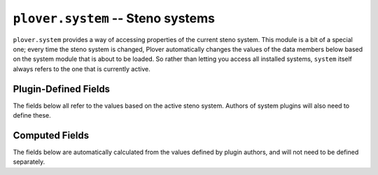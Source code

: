 ``plover.system`` -- Steno systems
==================================

``plover.system`` provides a way of accessing properties of the current steno
system. This module is a bit of a special one; every time the steno system is
changed, Plover automatically changes the values of the data members below
based on the system module that is about to be loaded. So rather than letting
you access all installed systems, ``system`` itself always refers to the one
that is currently active.

.. py:module:: plover.system

.. function:: setup(name)

    Find a system plugin named `name`, then change the values of the
    data members such that they all refer to the steno system described by that
    plugin.

    :param name: The full name of the new steno system.
    :type name: str
    :raises: KeyError if there is no plugin by this name.

Plugin-Defined Fields
---------------------

The fields below all refer to the values based on the active steno system.
Authors of system plugins will also need to define these.

.. data:: KEYS

    A tuple of all the keys in the system. This should be given in
    *steno order*, i.e. the order they should appear on the paper tape, and
    the order they should be used to form strokes in.

    Each key **must** be one of the following:

      * a *left-hand key*, which has a hyphen following the letter
        (e.g. ``S-``);

      * a *right-hand key*, which has a hyphen preceding the letter
        (e.g. ``-F``);

      * a key that does not belong to either hand and does not have a hyphen
        (e.g. ``#`` or ``*``).

    Key names **must** be one letter long, excluding the hyphen, and may
    consist of any letter or symbol except space, ``-`` and ``/``.

    Key names *may* be either lowercase or uppercase, but uppercase key names
    are preferred unless required to disambiguate between letters on the same
    side, or the official documents for the steno theory use this notation.
    For example, the Spanish Melani system uses casing to disambiguate between
    the thumb key vowels (``I-``, ``A-``, ``-E``, ``-O``) and the final bank
    vowels (``-i``, ``-e``, ``-a``, ``-o``), but the Italian Michela system
    uses uppercase on all left-bank keys and lowercase on all right-bank keys.

    :type: Tuple[str]

.. data:: IMPLICIT_HYPHEN_KEYS

    A tuple of all keys in :data:`KEYS` that, when included in a stroke, will
    cause the string representation of that stroke to not have a hyphen.

    Many systems require a hyphen to separate the left and right sides of a
    stroke in steno notation; for example, ``K-R`` in English Stenotype is
    interpreted as pressing the *left*-hand ``K-`` key and the *right*-hand
    ``-R`` key. However, if one of the keys in that stroke is also in
    :data:`IMPLICIT_HYPHEN_KEYS`, then the hyphen is omitted, such as the
    ``A-`` key in ``KAT`` (``K-``, ``A-``, ``-T``).

    If you want your system to simply display all the keys in order without a
    hyphen, *and* there are no keys of the same label on either side, set this
    field to be equivalent to :data:`KEYS`.

    :type: Tuple[str]

.. data:: NUMBER_KEY

    If the system has a designated key that is used to enter numbers, this
    is the name of that key. On systems using the standard Stenotype layout
    with a number bar, for example, this will be ``#``, but systems may choose
    a different number key, or none at all.

    :type: str or None

.. data:: NUMBERS

    A dictionary mapping steno key labels to the numeric representations.
    This is used in conjunction with :data:`NUMBER_KEY` to interpret steno
    strokes that include numbers. For example, if ``S-`` is mapped to ``1-``
    (``{"S-": "1-"}``), then pressing ``#`` and ``S-`` together is interpreted
    as ``1-``.

    If the system does *not* support numbers, this dictionary may be left empty.

    :type: Dict[str, str]

.. data:: UNDO_STROKE_STENO

    If the system has a designated stroke for undoing the last stroke, this is
    the string representation of that stroke. English Stenotype, for example,
    uses ``*``, but systems may choose to not have one, since undoing can be
    implemented as a dictionary entry.

    :type: str or None

.. data:: SUFFIX_KEYS

    A list of singular keys that can be used as suffixes without being written
    into a separate stroke. For example, ``-G`` is mapped to the suffix `-ing`,
    so you can write ``TPAEULG`` (`failing`) in one stroke, rather than
    ``TPAEUL/-G`` in two strokes, without defining a separate dictionary entry.

    :type: Tuple[str]

.. data:: KEYMAPS

    A dictionary mapping steno machine names to keymaps mapping system
    (logical) keys, or *actions*, to machine (physical) keys.

    You should *at least* define a keymap for the ``Keyboard`` machine so the
    system can be used out of the box by someone with a keyboard, but defining
    one for every built-in machine type that can physically support your system
    would be ideal.

    The values in each keymap can be either a string, if only one machine key
    is mapped to each action, or a tuple of strings, if multiple keys can be
    used for the same action. For example, in the Gemini PR keymap below, the
    ``S1-`` and ``S2-`` keys on the machine can be used to write the ``P-``
    steno key, and the ``T-`` key on the machine can be used to write ``L-``.

    ::

        {
          "Gemini PR": {
            "P-":  ("S1-", "S2-"),
            "L-":  "T-",
            # ...
          },
          # ...
        }

    When multiple keys are mapped to the same action, only one of the provided
    keys needs to be pressed to register as part of the stroke.

    In addition to the steno keys defined in :data:`KEYS`, other valid actions
    are ``no-op`` for all machines, and ``arpeggiate`` for Keyboard only.
    Arpeggiate mode for keyboards will only work if the ``arpeggiate`` action
    is mapped.

    :type: Dict[str, Dict[str, str | Tuple[str]]]

.. data:: ORTHOGRAPHY_RULES

    A list of rules to transform spellings of words when adding suffixes based
    on the language's orthography. When a suffix is defined in a dictionary,
    Plover will by default attach it to the end of the previous word without a
    spelling change, but some rules will need to be defined in languages where
    a change is required.

    Each item in the list is a tuple consisting of two regular expression
    strings. The left string is the pattern of the original word and the added
    suffix, and the right string is what it should be replaced with. (If you
    are not familiar with Python's regular expression syntax, see the official
    documentation for the |re_module|_ module.)

    .. |re_module| replace:: ``re``
    .. _re_module: https://docs.python.org/3/library/re.html

    For example, to describe the orthography rule used to generate the word
    `lying` (`lie` + `-ing`) in English, we start by writing a regular
    expression to describe the pattern:

    ::

        r"^lie \^ ing$"

    Note the ``^`` in the middle, with spaces around it -- this is the pattern
    for attaching suffixes to words.

    Of course, there are other words that follow this pattern (like `die` and
    `vie`), so we can change this to catch the entire class of words:

    ::

        r"^(.+)ie \^ ing$"

    We can then write a substitution rule to replace `ie` with `y`:

    ::

        r"\1ying"

    So the entire rule is written as:

    ::

        [
          # ...
          (r"^(.+)ie  \^ ing$", r"\1ying"),
          # ...
        ]

    :type: List[(str, str)]

.. data:: DICTIONARIES_ROOT

    The path to the default dictionaries for this system. This may be written
    either as a relative path, or using an :ref:`asset path<asset_paths>`.
    Typically you would want this directory to be included in your plugin code.

    If there are no dictionaries to include, set this to ``None``.

    :type: str or None

.. data:: DEFAULT_DICTIONARIES

    A tuple of the file names of default dictionaries for this system, relative
    to :data:`DICTIONARIES_ROOT`. If there are no dictionaries to include, set
    this to an empty tuple.

    :type: Tuple[str]

.. data:: ORTHOGRAPHY_RULES_ALIASES

    A dictionary mapping a suffix to a possible variation of that suffix,
    if the spelling changes depending on the root word.

    Plover attempts to use both suffixes when constructing the final word, and
    looks up the candidates in :data:`ORTHOGRAPHY_WORDS` to select the final
    translation. See :data:`ORTHOGRAPHY_WORDS` for more information.

    For example, `-able` and `-ible` are variants of the same suffix, so we
    can define a mapping ``{"able": "ible"}`` so that writing, say,
    ``read{^able}`` (`readable`) and ``discern{^able}`` (`discernible`) will
    both resolve to their correct spellings without having to define separate
    strokes.

    If no such ambiguity is present in the language, this may be empty.

    :type: Dict[str, str]

.. data:: ORTHOGRAPHY_WORDLIST

    A file name containing an orthography dictionary for this system, primarily
    for disambiguating orthography substitutions, relative to
    :data:`DICTIONARIES_ROOT`. If there is no word list, set this to ``None``.

    Each line in this word list consists of a word and a number, separated by
    a space. See :data:`ORTHOGRAPHY_WORDS` for more information.

    :type: str or None

Computed Fields
---------------

The fields below are automatically calculated from the values defined by
plugin authors, and will not need to be defined separately.

.. data:: NAME

    The full name of the current system. Given the default English Stenotype
    system, this name would be ``English Stenotype``. This name will match the
    name provided in the entry point for the system.

.. data:: IMPLICIT_HYPHENS

    A set containing the same items as :data:`IMPLICIT_HYPHEN_KEYS`, but
    without the hyphens. This is calculated by Plover to be used for steno
    stroke normalization and should rarely be accessed instead of
    :data:`IMPLICIT_HYPHEN_KEYS`.

    :type: Set[str]

.. data:: KEY_ORDER

    A dictionary mapping steno key labels (both the keys themselves and
    number equivalents) to their index in the steno order defined in
    :data:`KEYS`. The first key (``#`` in English Stenotype) will map to ``0``,
    the second key (``S-``, as well as its numeric equivalent ``1-``) to ``1``,
    and so on.

    :type: Dict[str, int]

.. data:: ORTHOGRAPHY_WORDS

    A dictionary mapping words to their priority in the orthography
    dictionary (lower means higher priority).

    Plover uses this dictionary to select a translation candidate when it
    encounters a suffix attachment. After attempting to join the root word and
    the suffix using dictionary lookup, :data:`ORTHOGRAPHY_RULES` or a simple
    join, the candidate with the highest priority in the dictionary is selected
    as the final translation.

    If :data:`ORTHOGRAPHY_WORDLIST` is ``None``, this will be empty.

    :type: Dict[str, int]
